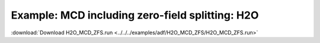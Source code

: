 .. _example H2O_MCD_ZFS:

Example: MCD including zero-field splitting: H2O
================================================= 

:download:`Download H2O_MCD_ZFS.run <../../../examples/adf/H2O_MCD_ZFS/H2O_MCD_ZFS.run>` 

.. literalinclude :: ../../../examples/adf/H2O_MCD_ZFS/H2O_MCD_ZFS.run 
   :language: bash 
